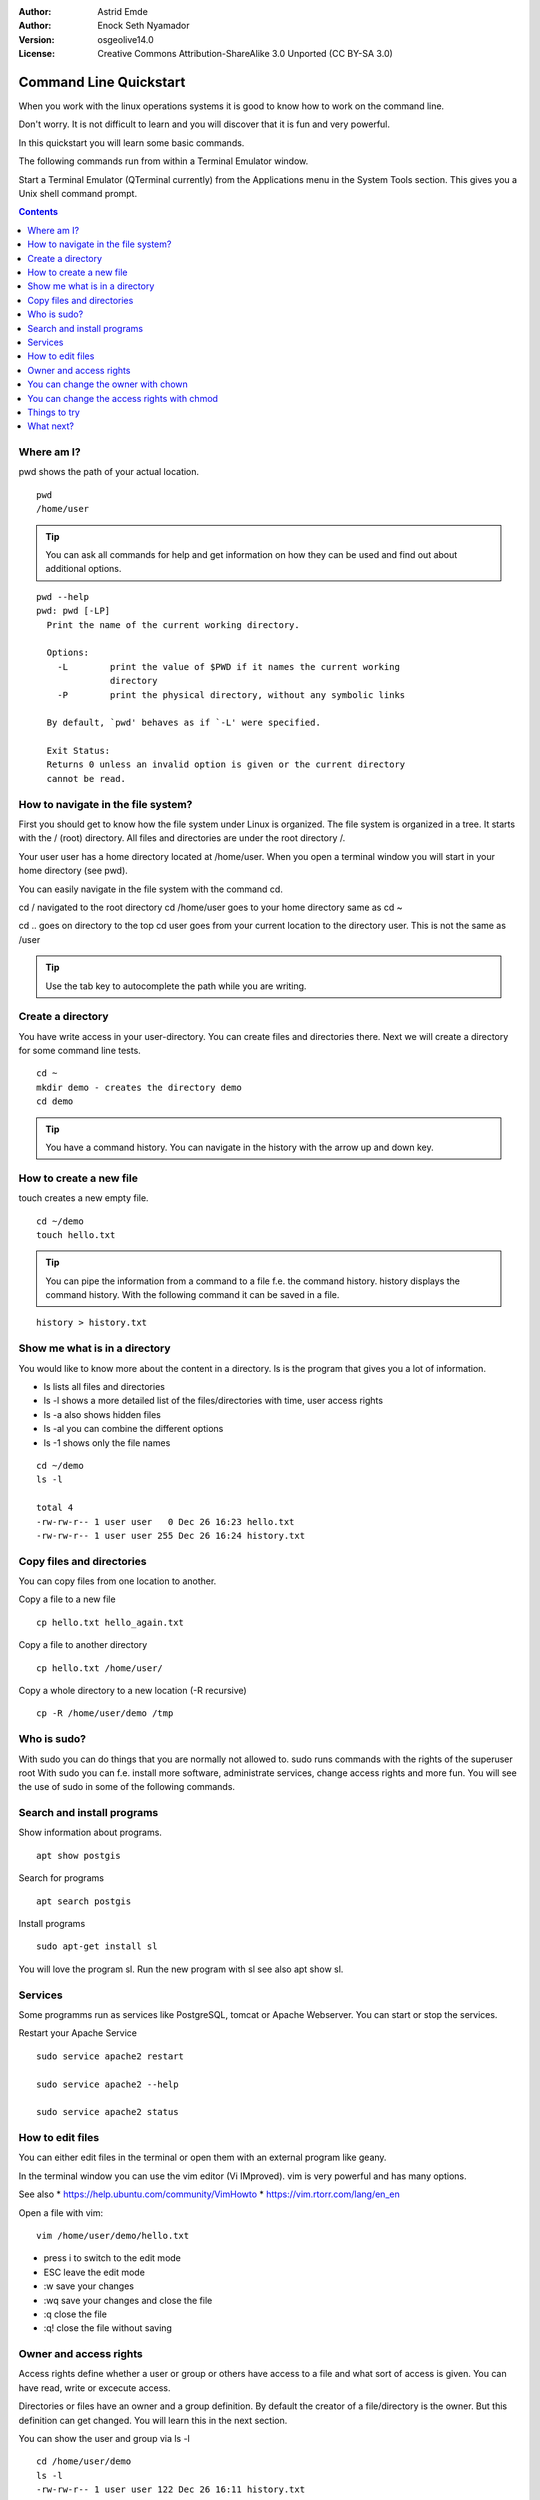 :Author: Astrid Emde
:Author: Enock Seth Nyamador
:Version: osgeolive14.0
:License: Creative Commons Attribution-ShareAlike 3.0 Unported  (CC BY-SA 3.0)

********************************************************************************
Command Line Quickstart
********************************************************************************

When you work with the linux operations systems it is good to know how to work on the command line. 

Don't worry. It is not difficult to learn and you will discover that it is fun and very powerful.

In this quickstart you will learn some basic commands.

The following commands run from within a Terminal Emulator window.

Start a Terminal Emulator (QTerminal currently) from the Applications menu in the System Tools section. This gives you a Unix shell command prompt.

.. contents:: Contents
   :local:


Where am I?
==========================

pwd shows the path of your actual location.

:: 

 pwd
 /home/user


.. tip:: 
   You can ask all commands for help and get information on how they can be used and find out about additional options.


:: 


  pwd --help
  pwd: pwd [-LP]
    Print the name of the current working directory.
    
    Options:
      -L        print the value of $PWD if it names the current working
                directory
      -P        print the physical directory, without any symbolic links
    
    By default, `pwd' behaves as if `-L' were specified.
    
    Exit Status:
    Returns 0 unless an invalid option is given or the current directory
    cannot be read.



How to navigate in the file system?
===================================

First you should get to know how the file system under Linux is organized. The file system is organized in a tree. It starts with the / (root) directory. All files and directories are under the root directory /.

Your user user has a home directory located at /home/user. When you open a terminal window you will start in your home directory (see pwd).

You can easily navigate in the file system with the command cd.

cd / navigated to the root directory 
cd /home/user goes to your home directory
same as
cd ~

cd .. goes on directory to the top
cd user goes from your current location to the directory user. This is not the same as /user

.. tip:: 
   Use the tab key to autocomplete the path while you are writing. 


Create a directory
==================

You have write access in your user-directory. You can create files and directories there. Next we will create a directory for some command line tests.

:: 

 cd ~
 mkdir demo - creates the directory demo 
 cd demo

.. tip:: 
   You have a command history. You can navigate in the history with the arrow up and down key.


How to create a new file
=========================

touch creates a new empty file.

:: 
 
 cd ~/demo
 touch hello.txt

.. tip:: 
   You can pipe the information from a command to a file f.e. the command history. history displays the command history. With the following command it can be saved in a file.

::
 
 history > history.txt


Show me what is in a directory
==============================

You would like to know more about the content in a directory. ls is the program that gives you a lot of information.

* ls lists all files and directories
* ls -l shows a more detailed list of the files/directories with time, user access rights
* ls -a also shows hidden files
* ls -al you can combine the different options
* ls -1 shows only the file names

:: 

 cd ~/demo
 ls -l
 
 total 4
 -rw-rw-r-- 1 user user   0 Dec 26 16:23 hello.txt
 -rw-rw-r-- 1 user user 255 Dec 26 16:24 history.txt
                                                                         



Copy files and directories
==========================

You can copy files from one location to another.


Copy a file to a new file
 
:: 

 cp hello.txt hello_again.txt


Copy a file to another directory

:: 

 cp hello.txt /home/user/ 


Copy a whole directory to a new location (-R recursive)

:: 

 cp -R /home/user/demo /tmp 



Who is sudo?
============

With sudo you can do things that you are normally not allowed to.
sudo runs commands with the rights of the superuser root
With sudo you can f.e. install more software, administrate services, change access rights and more fun. You will see the use of sudo in some of the following commands.


Search and install programs
============================

Show information about programs.

:: 

 apt show postgis

Search for programs 

:: 

 apt search postgis


Install programs

:: 

 sudo apt-get install sl


You will love the program sl. Run the new program with sl see also apt show sl.


Services
========

Some programms run as services like PostgreSQL, tomcat or Apache Webserver. You can start or stop the services.

Restart your Apache Service

:: 

 sudo service apache2 restart
 
 sudo service apache2 --help
 
 sudo service apache2 status


How to edit files
=================

You can either edit files in the terminal or open them with an external program like geany.

In the terminal window you can use the vim editor (Vi IMproved). vim is very powerful and has many options.

See also 
* https://help.ubuntu.com/community/VimHowto
* https://vim.rtorr.com/lang/en_en


Open a file with vim:

:: 

 vim /home/user/demo/hello.txt

* press i to switch to the edit mode
* ESC leave the edit mode
* :w save your changes
* :wq save your changes and close the file
* :q close the file
* :q! close the file without saving



Owner and access rights
=======================

Access rights define whether a user or group or others have access to a file and what sort of access is given. You can have read, write or excecute access.

Directories or files have an owner and a group definition. By default the creator of a file/directory is the owner. But this definition can get changed. You will learn this in the next section.

You can show the user and group via ls -l

:: 

 cd /home/user/demo
 ls -l
 -rw-rw-r-- 1 user user 122 Dec 26 16:11 history.txt

* the initial character can be - for a file or d for directory
* user is defined as the owner and the group

Access rights are listed at the beginning of the row:
* r read
* w write
* x execute

* first 3 letters for the owner
* then 3 letters for the group
* followed by 3 letters for others 


You can change the owner with chown
===================================

:: 

 sudo chown -R user:www-data /var/www/html/TBD

* first pass the user than the group - like user:www-data
* -R recursive


You can change the access rights with chmod
===========================================

:: 

 sudo chmod -R 777 /var/www/html/TBD 
 

* 777 everyone can do everything
* -R recursive

* 1. number: owner (u) 
* 2. number: group (g)
* 3. number: other (o)

* 4 read
* 2 write
* 1 execute

* 660 user and group are allowed to read and write, other have no rights
* 744 user can do everything, group and others can only read

or use it like this

:: 

 sudo chmod -R u+rwx /var/www/html/TBD 

* u = user 
* g = group 
* o = other 
* a = all 
* +/- right: r = read / w = write / x = execute


Things to try
=============

Here are other commands you may try.

* grep - search for a pattern in a text
* history | grep cd
* rm - remove a file/directory
* mv - rename
* less - show the beginning of a file
* tail - show the end of a file
* find
* locate



What next?
==========

You learned some important commands and information to work on the command line. Hopefully you discovered how powerful the command line is.

* https://ubuntu.com/tutorials/command-line-for-beginners#1-overview
* https://en.wikipedia.org/wiki/Category:Standard_Unix_programs




